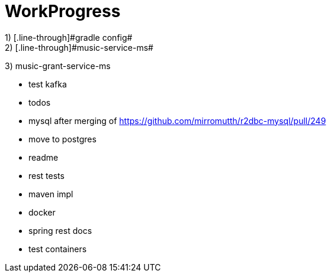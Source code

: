= WorkProgress
1) [.line-through]#gradle config#
2) [.line-through]#music-service-ms#
3) [.line-through]#music-grant-service-ms#

- test kafka
- [.line-through]#todos#
- mysql after merging of https://github.com/mirromutth/r2dbc-mysql/pull/249
- [.line-through]#move to postgres#
- [.line-through]#readme#
- rest tests
- maven impl

- [.line-through]#docker#
- spring rest docs
- test containers
